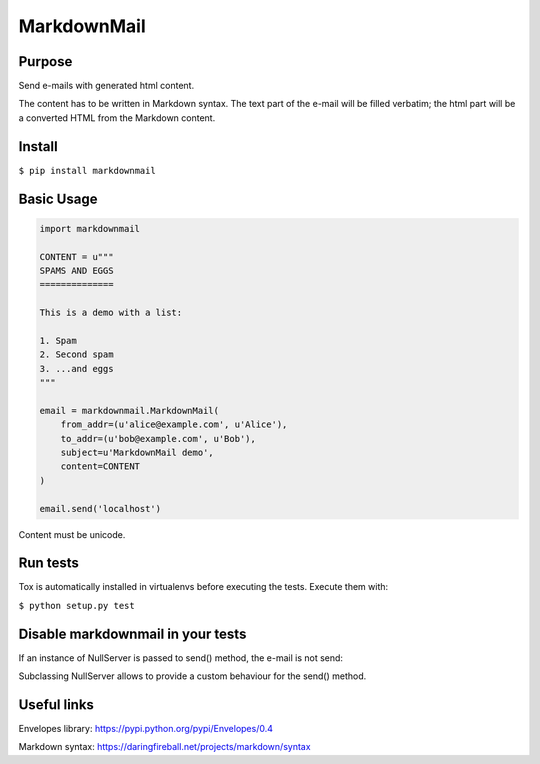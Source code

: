 MarkdownMail
============

Purpose
-------

Send e-mails with generated html content.

The content has to be written in Markdown syntax. The text part of the e-mail
will be filled verbatim; the html part will be a converted HTML from the
Markdown content.

Install
-------

``$ pip install markdownmail``


Basic Usage
-----------

.. code:: python

    import markdownmail

    CONTENT = u"""
    SPAMS AND EGGS
    ==============

    This is a demo with a list:

    1. Spam
    2. Second spam
    3. ...and eggs
    """

    email = markdownmail.MarkdownMail(
        from_addr=(u'alice@example.com', u'Alice'),
        to_addr=(u'bob@example.com', u'Bob'),
        subject=u'MarkdownMail demo',
        content=CONTENT
    )

    email.send('localhost')


Content must be unicode.


Run tests
---------

Tox is automatically installed in virtualenvs before executing the tests.
Execute them with:

``$ python setup.py test``


Disable markdownmail in your tests
----------------------------------

If an instance of NullServer is passed to send() method, the e-mail is not send:

.. code:: python
    email = markdownmail.MarkdownMail(
        #params
    )

    email.send(markdownmail.NullServer())


Subclassing NullServer allows to provide a custom behaviour for the send()
method.


Useful links
------------

Envelopes library: https://pypi.python.org/pypi/Envelopes/0.4

Markdown syntax: https://daringfireball.net/projects/markdown/syntax




